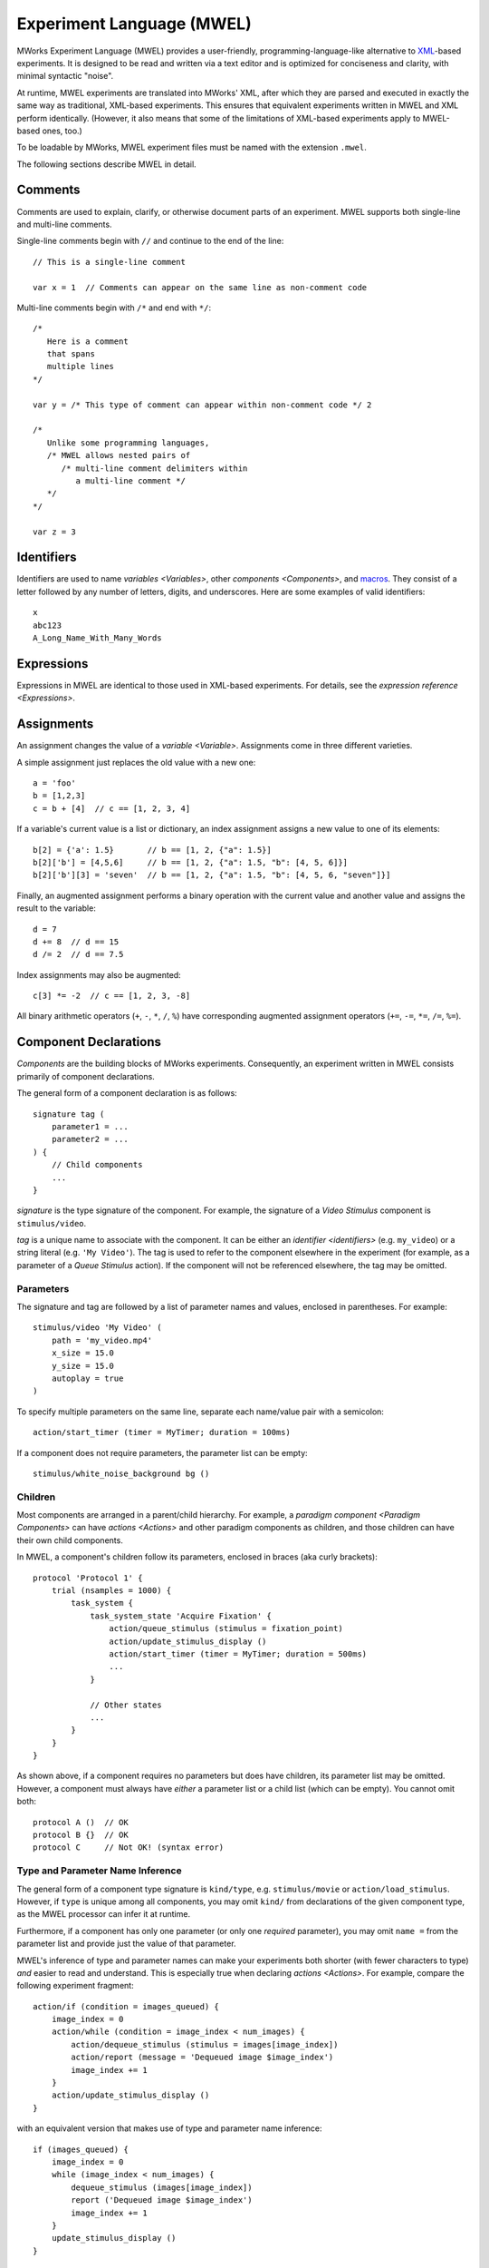 .. _MWEL:

Experiment Language (MWEL)
==========================

MWorks Experiment Language (MWEL) provides a user-friendly, programming-language-like alternative to `XML <https://en.wikipedia.org/wiki/XML>`_\-based experiments.  It is designed to be read and written via a text editor and is optimized for conciseness and clarity, with minimal syntactic "noise".

At runtime, MWEL experiments are translated into MWorks' XML, after which they are parsed and executed in exactly the same way as traditional, XML-based experiments.  This ensures that equivalent experiments written in MWEL and XML perform identically.  (However, it also means that some of the limitations of XML-based experiments apply to MWEL-based ones, too.)

To be loadable by MWorks, MWEL experiment files must be named with the extension ``.mwel``.

The following sections describe MWEL in detail.


.. _comments:

Comments
--------

Comments are used to explain, clarify, or otherwise document parts of an experiment.  MWEL supports both single-line and multi-line comments.

Single-line comments begin with ``//`` and continue to the end of the line::

    // This is a single-line comment

    var x = 1  // Comments can appear on the same line as non-comment code

Multi-line comments begin with ``/*`` and end with ``*/``::

    /*
       Here is a comment
       that spans
       multiple lines
    */

    var y = /* This type of comment can appear within non-comment code */ 2

    /*
       Unlike some programming languages,
       /* MWEL allows nested pairs of
          /* multi-line comment delimiters within
             a multi-line comment */
       */
    */

    var z = 3


.. _identifiers:

Identifiers
-----------

Identifiers are used to name `variables <Variables>`, other `components <Components>`, and `macros`_.  They consist of a letter followed by any number of letters, digits, and underscores.  Here are some examples of valid identifiers::

    x
    abc123
    A_Long_Name_With_Many_Words


Expressions
-----------

Expressions in MWEL are identical to those used in XML-based experiments.  For details, see the `expression reference <Expressions>`.


.. _assignments:

Assignments
-----------

An assignment changes the value of a `variable <Variable>`.  Assignments come in three different varieties.

A simple assignment just replaces the old value with a new one::

    a = 'foo'
    b = [1,2,3]
    c = b + [4]  // c == [1, 2, 3, 4]

If a variable's current value is a list or dictionary, an index assignment assigns a new value to one of its elements::

    b[2] = {'a': 1.5}       // b == [1, 2, {"a": 1.5}]
    b[2]['b'] = [4,5,6]     // b == [1, 2, {"a": 1.5, "b": [4, 5, 6]}]
    b[2]['b'][3] = 'seven'  // b == [1, 2, {"a": 1.5, "b": [4, 5, 6, "seven"]}]

Finally, an augmented assignment performs a binary operation with the current value and another value and assigns the result to the variable::

    d = 7
    d += 8  // d == 15
    d /= 2  // d == 7.5

Index assignments may also be augmented::

    c[3] *= -2  // c == [1, 2, 3, -8]

All binary arithmetic operators (``+``, ``-``, ``*``, ``/``, ``%``) have corresponding augmented assignment operators (``+=``, ``-=``, ``*=``, ``/=``, ``%=``).


.. _component declarations:

Component Declarations
----------------------

`Components` are the building blocks of MWorks experiments.  Consequently, an experiment written in MWEL consists primarily of component declarations.

The general form of a component declaration is as follows::

    signature tag (
        parameter1 = ...
        parameter2 = ...
    ) {
        // Child components
        ...
    }

*signature* is the type signature of the component.  For example, the signature of a `Video Stimulus` component is ``stimulus/video``.

*tag* is a unique name to associate with the component.  It can be either an `identifier <identifiers>` (e.g. ``my_video``) or a string literal (e.g. ``'My Video'``).  The tag is used to refer to the component elsewhere in the experiment (for example, as a parameter of a `Queue Stimulus` action).  If the component will not be referenced elsewhere, the tag may be omitted.


.. _component declaration parameters:

Parameters
^^^^^^^^^^

The signature and tag are followed by a list of parameter names and values, enclosed in parentheses.  For example::

    stimulus/video 'My Video' (
        path = 'my_video.mp4'
        x_size = 15.0
        y_size = 15.0
        autoplay = true
    )

To specify multiple parameters on the same line, separate each name/value pair with a semicolon::

    action/start_timer (timer = MyTimer; duration = 100ms)

If a component does not require parameters, the parameter list can be empty::

    stimulus/white_noise_background bg ()


Children
^^^^^^^^

Most components are arranged in a parent/child hierarchy.  For example, a `paradigm component <Paradigm Components>` can have `actions <Actions>` and other paradigm components as children, and those children can have their own child components.

In MWEL, a component's children follow its parameters, enclosed in braces (aka curly brackets)::

    protocol 'Protocol 1' {
        trial (nsamples = 1000) {
            task_system {
                task_system_state 'Acquire Fixation' {
                    action/queue_stimulus (stimulus = fixation_point)
                    action/update_stimulus_display ()
                    action/start_timer (timer = MyTimer; duration = 500ms)
                    ...
                }

                // Other states
                ...
            }
        }
    }

As shown above, if a component requires no parameters but does have children, its parameter list may be omitted.  However, a component must always have *either* a parameter list or a child list (which can be empty).  You cannot omit both::

    protocol A ()  // OK
    protocol B {}  // OK
    protocol C     // Not OK! (syntax error)


Type and Parameter Name Inference
^^^^^^^^^^^^^^^^^^^^^^^^^^^^^^^^^

The general form of a component type signature is ``kind/type``, e.g. ``stimulus/movie`` or ``action/load_stimulus``.  However, if ``type`` is unique among all components, you may omit ``kind/`` from declarations of the given component type, as the MWEL processor can infer it at runtime.

Furthermore, if a component has only one parameter (or only one *required* parameter), you may omit ``name =`` from the parameter list and provide just the value of that parameter.

MWEL's inference of type and parameter names can make your experiments both shorter (with fewer characters to type) *and* easier to read and understand.  This is especially true when declaring `actions <Actions>`. For example, compare the following experiment fragment::

    action/if (condition = images_queued) {
        image_index = 0
        action/while (condition = image_index < num_images) {
            action/dequeue_stimulus (stimulus = images[image_index])
            action/report (message = 'Dequeued image $image_index')
            image_index += 1
        }
        action/update_stimulus_display ()
    }

with an equivalent version that makes use of type and parameter name inference::

    if (images_queued) {
        image_index = 0
        while (image_index < num_images) {
            dequeue_stimulus (images[image_index])
            report ('Dequeued image $image_index')
            image_index += 1
        }
        update_stimulus_display ()
    }


.. _variable declarations:

Variable Declarations
---------------------

Like other components, `variables <Variable>` are declared using :ref:`component declaration <component declarations>` syntax::

    var a (default_value = 1.5)

Because most experiments declare many variables, MWEL provides a simplified syntax for specifying a variable's default value::

    var a = 1.5  // Equivalent to above

The default value can be any expression::

    var b = 'Hello, world!'
    var c = 2*a + 3

Variables declared in this way can still include parameters and/or child components::

    var x = 3 (persistent = true) {
        report ('x = $x')
    }

Variables can be declared only at the top level of an experiment or inside a top-level `folder <Folder>`.  They cannot be declared inside a `protocol <Protocol>` or other component.


.. _includes:

Includes
--------

To promote code reuse, or to simplify the management of a complex experiment, you may want to divide your experimental code in to multiple files.  MWEL supports this via the ``%include`` directive::

    %include my_vars
    %include 'stims/setA.mwel'
    %include '/my_lab/shared/setup1_io.inc'

When processing an include statement, the MWEL parser loads and parses the specified file and inserts the result in to the including file's parse tree at the location of the statement.  The provided file path may be absolute or relative to the including file.  If the path does not include a file extension, ``.mwel`` is assumed.

Included files can themselves include other files.  A file may even be included multiple times in multiple files; the parser will process only the first instance of the include that it encounters and ignore all others.

Files can be included only at the top level of a source file.  They cannot be included within a `protocol <Protocol>` or other component.


.. _macros:

Macros
------

Macros are another mechanism for code reuse in MWEL.  By defining a macro, you can write an expression or list of statements once and then use it any number of times throughout your experiment.

In many ways, macros serve the same purpose that functions or subroutines would in a programming language.  By moving commonly-used macros to separate, :ref:`includable <includes>` files, you can establish a library of useful code that can be shared among multiple experiments, projects, and researchers.

Macros are defined via the ``%define`` directive.  All macro definitions must be at the top level of a source file.  They cannot be defined inside a `protocol <Protocol>` or other component.


Expression
^^^^^^^^^^

An expression macro associates a name with an expression.

Expression macros can be defined in two ways.  For macros that take no parameters, you can use the following syntax::

    %define name = expression

*name* must be an `identifier <identifiers>`.  *expression* can be any `expression <Expressions>`.  You can also specify just a name, in which case ``true`` is used as the expression::

    %define name  // = true

Expression macros that do take parameters are defined as follows::

    %define name(param1, param2, ...) expression

Each parameter name must be an `identifier <identifiers>`.  Within *expression*, the parameters can be referred to by name, as if they were variables.

Once defined, an expression macro can be used like a variable name or function call, with the associated expression inserted at the point of invocation::

    %define three = 1 + 2
    %define sum_squares(x, y) x*x + y*y
    %define hypot(a, b) sqrt(sum_squares(a, b))

    var h = hypot(three, 4)  // h == 5

    %define h_is_an_integer = (int)h == h

    var a = 0

    protocol {
        a = 1
        while (a <= 100) {
            h = hypot(a, a+1)
            if (h_is_an_integer) {
                report ('hypot($a, $a+1) = $h')
            }
            a += 1
        }
        // Output:
        //  hypot(3, 3+1) = 5
        //  hypot(20, 20+1) = 29
    }

As shown above, macros can invoke other macros.  However, it is an error for a macro to invoke itself (either directly or indirectly).


.. _statement macros:

Statement
^^^^^^^^^

A statement macro associates a name with a set of statements.  The set of statements can be of any size, from a single `action <Actions>` to an entire experiment.

Statement macro definitions take the following form::

    %define name (param1, param2, ...)
        // Statements
        ...
    %end

As with expression macros, *name* and all parameter names must be `identifiers <identifiers>`, and, inside the macro, parameters are referenced by name (like variables).

Once defined, a statement macro is invoked using :ref:`component declaration <component declarations>` syntax::

    %define present_image (index)
        queue_stimulus (images[index])
        update_stimulus_display ()
    %end

    %define replace_image (old_index, new_index)
        dequeue_stimulus (images[old_index])
        present_image (index = new_index)
    %end

    %define dequeue_all_images ()
        image_index = 0
        while (image_index < num_images) {
            dequeue_stimulus (images[image_index])
            image_index += 1
        }
        update_stimulus_display ()
    %end

    protocol {
        ...
        present_image (0)
        ...
        replace_image (
            old_index = 0
            new_index = 1
        )
        ...
        task {
            ...
            state 'No Fixation' {
                no_fixation = true
                goto ('End Trial')
            }
            state 'Fixation Broken' {
                fixation_broken = true
                dequeue_all_images ()
                goto ('End Trial')
            }
            state 'Success' {
                success = true
                dequeue_all_images ()
                goto ('End Trial')
            }
            ...
        }
        ...
    }

A statement macro invocation can include a tag and/or children only if

1. the macro body declares exactly one component, and
2. the component declaration in the macro body does not include a tag (if the invocation includes a tag) and/or children (if the invocation includes children).

Also, if the macro body is a single :ref:`variable declaration <variable declarations>`, then the invocation can include a default value with ``=`` (as
long as the body does not include one).

For example::

    %define reported_var (message)
        var {
            report (message)
        }
    %end

    // OK: invocation includes a tag, macro body does not
    reported_var x = 3 (message = 'x = $x')

    // Not OK: invocation and macro body both include children
    reported_var y = 3 (message = 'y = $y') {
        z = 2*y
    }


.. _requiring macros:

Requiring Macros
^^^^^^^^^^^^^^^^

To ensure that your experiment defines a particular macro, use the ``%require`` directive::

    %require subject_id
    %require total_num_images, num_images_per_trial

In the preceding example, if the experiment has not defined macros named ``subject_id``, ``total_num_images``, and/or ``num_images_per_trial``, the parser will issue an error message, and the experiment will not load.

Requiring macros can be particularly useful inside MWEL files intended to be `included <includes>` by other files.  If the content of an included file depends on specific macros being defined *before* the file is included, that dependency can be made explicit by adding one or more ``%require`` directives at the beginning of the file.

The ``%require`` directive can appear only at the top level of a source file.  It cannot be placed within a `protocol <Protocol>` or other component.


.. _conditional inclusion:

Conditional Inclusion
---------------------

Conditional inclusion directives include or exclude parts of an experiment based on whether specific `macros <macros>` are defined.  This allows you to specialize your experiment code for particular conditions or use cases, without needing to maintain separate source files or `comment <comments>` out sections of code when conditions change.

For example, you may want to use a `fake monkey <Fake Monkey IO Device>` for developing and testing your experiment but an `EyeLink <EyeLink Device>` when collecting real data::

    %ifdef testing
        fake_monkey eye_tracker {
            ...
        }
    %else
        eyelink eye_tracker {
            ...
        }
    %end

If a definition of the macro ``testing`` precedes the above code (either earlier in the same source file, or prior to the include statement in another file that `includes <includes>` the source file), e.g.::

    %define testing

the experiment will define a fake monkey.  Otherwise, it will define an EyeLink interface.  To switch from testing to production mode, simply remove or comment out the macro definition.

In addition to ``%ifdef``, MWEL provides the ``%ifundef`` directive, which includes code if a given macro is *not* defined::

    %ifundef testing
        firmata juice_pump {
            ...
        }
    %end

Both ``%ifundef`` and ``%ifdef`` may be paired with an optional ``%else`` that provides code to include when the specified macro is or is not defined, respectively, as shown above.

Unlike other directives, conditional inclusion directives can appear at any level in a source file.  (Specifically, they can appear anywhere a :ref:`component declaration <component declarations>` is allowed.)  For example, you can use them to conditionally execute actions inside a `protocol <Protocol>` or other `paradigm component <Paradigm Components>`::

    %ifdef testing
        fake_monkey_saccade_and_fixate (
            fake_monkey = eye_tracker
            ...
            )
    %end

If a conditional inclusion directive does appear at the top level of a source file, it can itself contain top-level-only directives.  This allows an experiment to conditionally include other files or conditionally define or :ref:`require <requiring macros>` macros::

    %ifundef testing
        %include eyelink_def
        %define simulate_fixation ()
            // Do nothing
        %end
    %else
        %include fake_monkey_def
        %define simulate_fixation ()
            fake_monkey_saccade_and_fixate (
                fake_monkey = eye_tracker
                ...
                )
        %end
    %end


Whitespace
----------

For the most part, whitespace in MWEL code is ignored.  Specifically, the parser discards all space, tab, and carriage return characters (unless they appear within a string literal).

The exception to this rule is newline (aka line feed) characters, which, while often ignored, are syntactically significant in certain places.  Specifically:

* Newlines are *ignored* within

  * Parenthesized expressions
  * Subscript expressions
  * List and dictionary literals
  * Function call and :ref:`macro definition <macros>` parameter lists

* Newlines are *required* at the end of

  * `Assignments`_
  * :ref:`Component <component declarations>` and :ref:`variable <variable declarations>` declarations
  * :ref:`Include statements <includes>`
  * :ref:`Macro definitions <macros>`
  * :ref:`Macro requirement <requiring macros>` and :ref:`conditional inclusion <conditional inclusion>` directives

* Name/value pairs in a component declaration's :ref:`parameter list <component declaration parameters>` must be separated by either newlines or semicolons.
* The statements in a :ref:`statement macro <statement macros>` definition must be separated from the parameter list by a newline.

Wherever a newline is required, a sequence of multiple newlines, optionally separated by non-newline whitespace, is treated as a single newline.

In general, if you follow the coding style used in the preceding examples, you should not need to be concerned about newline placement.


Converting To and From XML
--------------------------

As noted above, when loading an MWEL experiment, MWorks first converts it into XML.  The tool that performs this conversion, ``mwel2xml``, can also be run from the command line (e.g. in the *Terminal* application) as follows::

    /Library/Application\ Support/MWorks/MWEL/mwel2xml exp.mwel > exp.xml

The generated XML includes location information to improve error reporting, as well as embedded copies of both the main MWEL file and any files :ref:`included <includes>` by it.  To omit these extras, pass the option ``--omit-metadata`` to ``mwel2xml``.

Conversely, to convert an existing XML experiment file into MWEL, use the tool ``xml2mwel``::

    /Library/Application\ Support/MWorks/MWEL/xml2mwel exp.xml > exp.mwel
